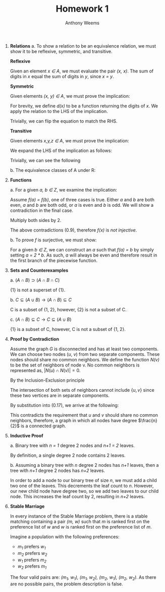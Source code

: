 #+OPTIONS: toc:nil
#+AUTHOR: Anthony Weems
#+TITLE: Homework 1

\numberwithin{equation}{section}
1. *Relations*
   a. To show a relation to be an equivalence relation, we must show it
      to be reflexive, symmetric, and transitive.
      
      *Reflexive*
      
      Given an element /x \in A/, we must evaluate the pair
      /(x, x)/. The sum of digits in /x/ equal the sum of digits in /y/,
      since /x = y/.
      
      *Symmetric*
      
      Given elements /(x, y) \in A/, we must prove the implication:
      
      \begin{equation}
      x \sim y \rightarrow y \sim x
      \end{equation}
      
      For brevity, we define /d(x)/ to be a function returning the
      digits of /x/. We apply the relation to the LHS of the
      implication.

      \begin{equation}
      \sum{d(x)} = \sum{d(y)}
      \end{equation}
      
      Trivially, we can flip the equation to match the RHS.
      \begin{equation}
      \sum{d(y)} = \sum{d(x)}
      \end{equation}
      
      *Transitive*
      
      Given elements /x,y,z \in A/, we must prove the implication:
      
      \begin{equation}
      (x \sim y) \land (y \sim z) \rightarrow (x \sim z)
      \end{equation}

      We expand the LHS of the implication as follows:

      \begin{equation}
      \sum{d(x)} = \sum{d(y)} = \sum{d(z)}
      \end{equation}

      Trivially, we can see the following

      \begin{equation}
      \sum{d(x)} = \sum{d(z)}
      \end{equation}

   b. The equivalence classes of A under R:

      \begin{equation}
      \begin{split}
      [10]_R &= \{10\} \\
      [24]_R &= \{24\} \\
      [11]_R &= [20]_R = \{11, 20\} \\
      [12]_R &= [21]_R = \{12, 21\} \\
      [13]_R &= [22]_R = \{13, 22\} \\
      [14]_R &= [23]_R = \{14, 23\} \\
      \end{split}
      \end{equation}

2. *Functions*

   \begin{equation}
   f(n) =
     \begin{cases} 
         \frac{n}{2} & \text{ if $n$ is even} \\
         n-1         & \text{ if $n$ is odd} \\
     \end{cases}
   \end{equation}

   a. For a given /a, b \in Z/, we examine the implication:

      \begin{equation}
      (f(a) = f(b)) \rightarrow (a = b)
      \end{equation}

      Assume /f(a) = f(b)/, one of three cases is true. Either /a/ and
      /b/ are both even, /a/ and /b/ are both odd, or /a/ is even
      and /b/ is odd. We will show a contradiction in the final case.

      \begin{equation}
      \frac{a}{2} = b - 1
      \end{equation}

      Multiply both sides by 2.

      \begin{equation}
      a = 2 * b - 1
      \end{equation}

      The above contradictions (0.9), therefore /f(x)/ is /not injective/.

   b. To prove /f/ is surjective, we must show:

      \begin{equation}
      (\forall b \in Z)(\exists a \in Z) [f(a) = b]
      \end{equation}

      For a given /b \in Z/, we can construct an /a/ such that /f(a) =
      b/ by simply setting /a = 2 * b/. As such, /a/ will always be
      even and therefore result in the first branch of the piecewise
      function.

3. *Sets and Counterexamples*

   a. $(A \cap B) \supset (A \cap B \cap C)$

      \begin{equation}
      A = B = C = \{1\}
      \end{equation}

      {1} is not a superset of {1}.

   b. $C \subseteq (A \cup B) \rightarrow (A \cap B) \subseteq C$

      \begin{equation}
      A = \{1, 2\}, B = \{2\}, C = \{1\}
      \end{equation}

      C is a subset of {1, 2}, however, {2} is not a subset of C.

   c. $(A \cap B) \subseteq C \rightarrow C \subseteq (A \cup B)$

      \begin{equation}
      A = \{1\}, B = \{1, 2\}, C = \{1, 4\}
      \end{equation}

      {1} is a subset of C, however, C is not a subset of {1, 2}.

4. *Proof by Contradiction*

   Assume the graph /G/ is disconnected and has at least two
   components. We can choose two nodes (/u/, /v/) from two separate
   components. These nodes should share no common neighbors. We
   define the function /N(v)/ to be the set of neighbors of
   node v. No common neighbors is represented as, $\vert N(u) \cap
   N(v) \vert = 0$.

   By the Inclusion-Exclusion principle

   \begin{equation}
   \vert N(u) \cap N(v) \vert = \vert N(u) \vert + \vert N(v) \vert - \vert N(u) \cup N(v) \vert
   \end{equation}

   \begin{equation}
   \vert N(u) \cap N(v) \vert = \frac{n}{2} + \frac{n}{2} - \vert N(u) \cup N(v) \vert
   \end{equation}

   The intersection of both sets of neighbors cannot include $\{u,v\}$
   since these two vertices are in separate components.

   \begin{equation}
   \vert N(u) \cup N(v) \vert \leq n - 2
   \end{equation}

   By substitution into (0.17), we arrive at the following:

   \begin{equation}
   \vert N(u) \cap N(v) \vert \geq 2
   \end{equation}

   This contradicts the requirement that /u/ and /v/ should share no
   common neighbors, therefore, a graph in which all nodes have degree
   $\frac{n}{2}$ is a connected graph.

5. *Inductive Proof*

   a. Binary tree with /n = 1/ degree 2 nodes and /n+1 = 2/
      leaves.

      By definition, a single degree 2 node contains 2 leaves.

   b. Assuming a binary tree with /n/ degree 2 nodes has /n+1/
      leaves, then a tree with /n+1/ degree 2 nodes has /n+2/
      leaves.

      In order to add a node to our binary tree of size /n/, we must
      add a child two one of the leaves. This decrements the leaf
      count to /n/. However, our new child node have degree two, so we
      add two leaves to our child node. This increases the leaf count
      by 2, resulting in /n+2/ leaves.

6. *Stable Marriage*

   In every instance of the Stable Marriage problem, there is a stable
   matching containing a pair /(m, w)/ such that /m/ is ranked first
   on the preference list of /w/ and /w/ is ranked first on the
   preference list of /m/.

   Imagine a population with the following preferences:

   + /m_1/ prefers /w_1/
   + /m_2/ prefers /w_2/
   + /w_1/ prefers /m_2/
   + /w_2/ prefers /m_1/

   The four valid pairs are: /(m_1, w_1), (m_1, w_2), (m_2, w_1),
   (m_2, w_2)/. As there are no possible pairs, the problem
   description is false.

